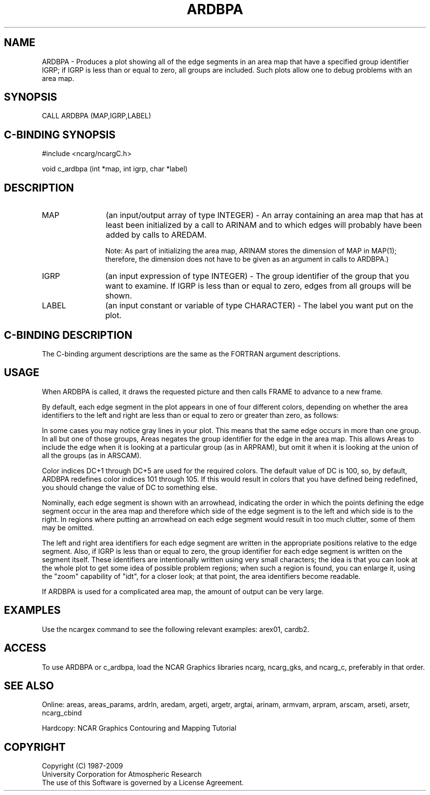 '\" t
.TH ARDBPA 3NCARG "April 1995" UNIX "NCAR GRAPHICS"
.na
.nh
.SH NAME
ARDBPA - Produces a plot showing all of the edge segments in an
area map that have a specified group identifier IGRP; if IGRP
is less than or equal to zero, all groups are included.  Such
plots allow one to debug problems with an area map.
.SH SYNOPSIS
CALL ARDBPA (MAP,IGRP,LABEL)
.SH C-BINDING SYNOPSIS
#include <ncarg/ncargC.h>
.sp
void c_ardbpa (int *map, int igrp, char *label)
.SH DESCRIPTION 
.IP "MAP" 12
(an input/output array of type INTEGER) - An array containing an area map that
has at least been initialized by a call to ARINAM and to which edges will
probably have been added by calls to AREDAM.
.sp
Note: As part of initializing the area map, ARINAM stores the dimension of
MAP in MAP(1); therefore, the dimension does not have to be given as an
argument in calls to ARDBPA.)
.IP "IGRP" 12
(an input expression of type INTEGER) - 
The group identifier of the group that you want to examine.  If IGRP is less
than or equal to zero, edges from all groups will be shown.
.IP "LABEL" 12
(an input constant or variable of type CHARACTER) -
The label you want put on the plot.
.SH C-BINDING DESCRIPTION 
The C-binding argument descriptions are the same as the FORTRAN 
argument descriptions.
.SH USAGE
When ARDBPA is called, it draws the requested picture and then calls FRAME
to advance to a new frame.
.sp
By default, each edge segment in the plot appears in one of four different
colors, depending on whether the area identifiers to the left and 
right are less than or equal to zero or greater than zero, as follows:
.sp
.TS
tab (/);
l l l
l l l .
Color/Left area identifier/Right area identifier
-----/--------------------/---------------------
.sp
Magenta/Less than or equal to 0/Less than or equal to 0 
Yellow/Less than or equal to 0/Greater than 0
Cyan/Greater than 0/Less than or equal to 0
White/Greater than 0/Greater than 0
.TE
.sp
In some cases you may notice gray lines in your plot. This
means that the same edge occurs in more than one group. In all
but one of those groups, Areas negates the group identifier for
the edge in the area map. This allows Areas to include the
edge when it is looking at a particular group (as in ARPRAM),
but omit it when it is looking at the union of all the groups
(as in ARSCAM).
.sp
Color indices DC+1 through DC+5 are used for the required colors.  The
default value of DC is 100, so, by default, ARDBPA redefines color indices
101 through 105.  If this would result in colors that you have defined
being redefined, you should change the value of DC to something else.
.sp
Nominally, each edge segment is shown with an arrowhead, indicating the
order in which the points defining the edge segment occur in the
area map and therefore which side of the edge segment is to the left
and which side is to the right.  In regions where putting an arrowhead
on each edge segment would result in too much clutter, some of them
may be omitted.
.sp
The left and right area identifiers for each edge segment are
written in the appropriate positions relative to the edge segment.
Also, if IGRP is less than or equal to zero, the group identifier
for each edge segment is written on the segment itself.
These identifiers are intentionally written using very small
characters; the idea is that you can look at the whole plot to
get some idea of possible problem regions; when such a region
is found, you can enlarge it, using the "zoom" capability of
"idt", for a closer look; at that point, the area identifiers
become readable.
.sp
If ARDBPA is used for a complicated area map, the 
amount of output can be very large.
.SH EXAMPLES
Use the ncargex command to see the following relevant
examples:
arex01,
cardb2.
.SH ACCESS
To use ARDBPA or c_ardbpa, load the NCAR Graphics libraries ncarg, ncarg_gks,
and ncarg_c, preferably in that order. 
.SH SEE ALSO
Online:
areas, areas_params, ardrln, aredam, argeti, argetr, argtai, arinam,
armvam, arpram, arscam, arseti, arsetr, ncarg_cbind
.sp
Hardcopy:
NCAR Graphics Contouring and Mapping Tutorial
.SH COPYRIGHT
Copyright (C) 1987-2009
.br
University Corporation for Atmospheric Research
.br
The use of this Software is governed by a License Agreement.
